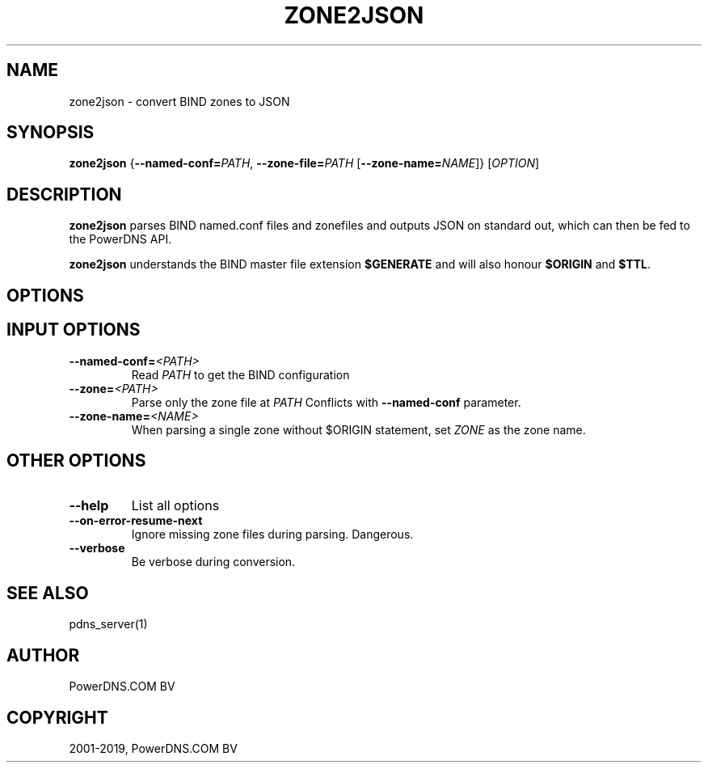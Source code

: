 .\" Man page generated from reStructuredText.
.
.TH "ZONE2JSON" "1" "Aug 28, 2019" "4.2" "PowerDNS Authoritative Server"
.SH NAME
zone2json \- convert BIND zones to JSON
.
.nr rst2man-indent-level 0
.
.de1 rstReportMargin
\\$1 \\n[an-margin]
level \\n[rst2man-indent-level]
level margin: \\n[rst2man-indent\\n[rst2man-indent-level]]
-
\\n[rst2man-indent0]
\\n[rst2man-indent1]
\\n[rst2man-indent2]
..
.de1 INDENT
.\" .rstReportMargin pre:
. RS \\$1
. nr rst2man-indent\\n[rst2man-indent-level] \\n[an-margin]
. nr rst2man-indent-level +1
.\" .rstReportMargin post:
..
.de UNINDENT
. RE
.\" indent \\n[an-margin]
.\" old: \\n[rst2man-indent\\n[rst2man-indent-level]]
.nr rst2man-indent-level -1
.\" new: \\n[rst2man-indent\\n[rst2man-indent-level]]
.in \\n[rst2man-indent\\n[rst2man-indent-level]]u
..
.SH SYNOPSIS
.sp
\fBzone2json\fP {\fB\-\-named\-conf=\fP\fIPATH\fP, \fB\-\-zone\-file=\fP\fIPATH\fP [\fB\-\-zone\-name=\fP\fINAME\fP]} [\fIOPTION\fP]
.SH DESCRIPTION
.sp
\fBzone2json\fP parses BIND named.conf files and zonefiles and outputs
JSON on standard out, which can then be fed to the PowerDNS API.
.sp
\fBzone2json\fP understands the BIND master file extension \fB$GENERATE\fP
and will also honour \fB$ORIGIN\fP and \fB$TTL\fP\&.
.SH OPTIONS
.SH INPUT OPTIONS
.INDENT 0.0
.TP
.BI \-\-named\-conf\fB= <PATH>
Read \fIPATH\fP to get the BIND configuration
.TP
.BI \-\-zone\fB= <PATH>
Parse only the zone file at \fIPATH\fP Conflicts with \fB\-\-named\-conf\fP parameter.
.TP
.BI \-\-zone\-name\fB= <NAME>
When parsing a single zone without $ORIGIN statement, set \fIZONE\fP as the zone name.
.UNINDENT
.SH OTHER OPTIONS
.INDENT 0.0
.TP
.B \-\-help
List all options
.TP
.B \-\-on\-error\-resume\-next
Ignore missing zone files during parsing. Dangerous.
.TP
.B \-\-verbose
Be verbose during conversion.
.UNINDENT
.SH SEE ALSO
.sp
pdns_server(1)
.SH AUTHOR
PowerDNS.COM BV
.SH COPYRIGHT
2001-2019, PowerDNS.COM BV
.\" Generated by docutils manpage writer.
.
